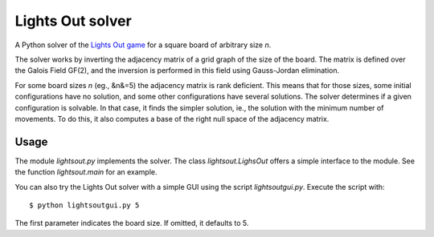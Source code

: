 
=================
Lights Out solver
=================

A Python solver of the `Lights Out game <http://en.wikipedia.org/wiki/Lights_Out_(game)>`_
for a square board of arbitrary size *n*.

The solver works by inverting the adjacency matrix
of a grid graph of the size of the board. The matrix is defined over the
Galois Field GF(2), and the inversion is performed in this field using
Gauss-Jordan elimination.

For some board sizes *n* (eg., &n&=5) the adjacency matrix is rank deficient.
This means that for those sizes, some initial configurations have no
solution, and some other configurations have several solutions. The solver
determines if a given configuration is solvable. In that case,
it finds the simpler solution, ie., the solution with the minimum number
of movements. To do this, it also computes a base of the right null space of
the adjacency matrix.

Usage
=====

The module `lightsout.py` implements the solver. The class `lightsout.LighsOut`
offers a simple interface to the module. See the function `lightsout.main`
for an example.

You can also try the Lights Out solver with a simple GUI using
the script `lightsoutgui.py`. Execute the script with::

    $ python lightsoutgui.py 5

The first parameter indicates the board size. If omitted, it defaults to 5.
